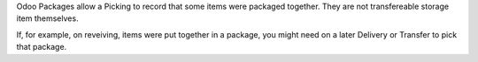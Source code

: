 Odoo Packages allow a Picking to record that some items were packaged together.
They are not transfereable storage item themselves.

If, for example, on reveiving, items were put together in a package,
you might need on a later Delivery or Transfer to pick that package.

